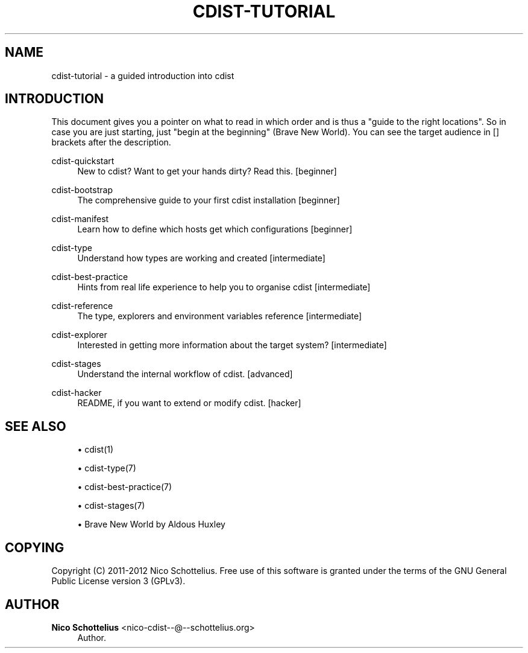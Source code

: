 '\" t
.\"     Title: cdist-tutorial
.\"    Author: Nico Schottelius <nico-cdist--@--schottelius.org>
.\" Generator: DocBook XSL Stylesheets v1.78.1 <http://docbook.sf.net/>
.\"      Date: 09/05/2013
.\"    Manual: \ \&
.\"    Source: \ \&
.\"  Language: English
.\"
.TH "CDIST\-TUTORIAL" "7" "09/05/2013" "\ \&" "\ \&"
.\" -----------------------------------------------------------------
.\" * Define some portability stuff
.\" -----------------------------------------------------------------
.\" ~~~~~~~~~~~~~~~~~~~~~~~~~~~~~~~~~~~~~~~~~~~~~~~~~~~~~~~~~~~~~~~~~
.\" http://bugs.debian.org/507673
.\" http://lists.gnu.org/archive/html/groff/2009-02/msg00013.html
.\" ~~~~~~~~~~~~~~~~~~~~~~~~~~~~~~~~~~~~~~~~~~~~~~~~~~~~~~~~~~~~~~~~~
.ie \n(.g .ds Aq \(aq
.el       .ds Aq '
.\" -----------------------------------------------------------------
.\" * set default formatting
.\" -----------------------------------------------------------------
.\" disable hyphenation
.nh
.\" disable justification (adjust text to left margin only)
.ad l
.\" -----------------------------------------------------------------
.\" * MAIN CONTENT STARTS HERE *
.\" -----------------------------------------------------------------
.SH "NAME"
cdist-tutorial \- a guided introduction into cdist
.SH "INTRODUCTION"
.sp
This document gives you a pointer on what to read in which order and is thus a "guide to the right locations"\&. So in case you are just starting, just "begin at the beginning" (Brave New World)\&. You can see the target audience in [] brackets after the description\&.
.PP
cdist\-quickstart
.RS 4
New to cdist? Want to get your hands dirty? Read this\&. [beginner]
.RE
.PP
cdist\-bootstrap
.RS 4
The comprehensive guide to your first cdist installation [beginner]
.RE
.PP
cdist\-manifest
.RS 4
Learn how to define which hosts get which configurations [beginner]
.RE
.PP
cdist\-type
.RS 4
Understand how types are working and created [intermediate]
.RE
.PP
cdist\-best\-practice
.RS 4
Hints from real life experience to help you to organise cdist [intermediate]
.RE
.PP
cdist\-reference
.RS 4
The type, explorers and environment variables reference [intermediate]
.RE
.PP
cdist\-explorer
.RS 4
Interested in getting more information about the target system? [intermediate]
.RE
.PP
cdist\-stages
.RS 4
Understand the internal workflow of cdist\&. [advanced]
.RE
.PP
cdist\-hacker
.RS 4
README, if you want to extend or modify cdist\&. [hacker]
.RE
.SH "SEE ALSO"
.sp
.RS 4
.ie n \{\
\h'-04'\(bu\h'+03'\c
.\}
.el \{\
.sp -1
.IP \(bu 2.3
.\}
cdist(1)
.RE
.sp
.RS 4
.ie n \{\
\h'-04'\(bu\h'+03'\c
.\}
.el \{\
.sp -1
.IP \(bu 2.3
.\}
cdist\-type(7)
.RE
.sp
.RS 4
.ie n \{\
\h'-04'\(bu\h'+03'\c
.\}
.el \{\
.sp -1
.IP \(bu 2.3
.\}
cdist\-best\-practice(7)
.RE
.sp
.RS 4
.ie n \{\
\h'-04'\(bu\h'+03'\c
.\}
.el \{\
.sp -1
.IP \(bu 2.3
.\}
cdist\-stages(7)
.RE
.sp
.RS 4
.ie n \{\
\h'-04'\(bu\h'+03'\c
.\}
.el \{\
.sp -1
.IP \(bu 2.3
.\}
Brave New World by Aldous Huxley
.RE
.SH "COPYING"
.sp
Copyright (C) 2011\-2012 Nico Schottelius\&. Free use of this software is granted under the terms of the GNU General Public License version 3 (GPLv3)\&.
.SH "AUTHOR"
.PP
\fBNico Schottelius\fR <\&nico\-cdist\-\-@\-\-schottelius\&.org\&>
.RS 4
Author.
.RE
